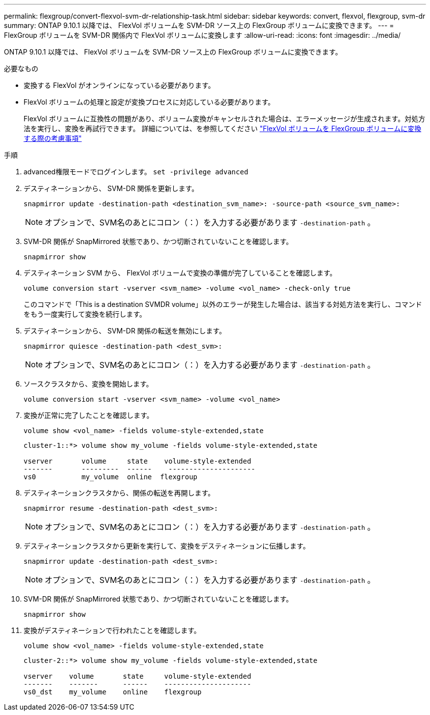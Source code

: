 ---
permalink: flexgroup/convert-flexvol-svm-dr-relationship-task.html 
sidebar: sidebar 
keywords: convert, flexvol, flexgroup, svm-dr 
summary: ONTAP 9.10.1 以降では、 FlexVol ボリュームを SVM-DR ソース上の FlexGroup ボリュームに変換できます。 
---
= FlexGroup ボリュームを SVM-DR 関係内で FlexVol ボリュームに変換します
:allow-uri-read: 
:icons: font
:imagesdir: ../media/


[role="lead"]
ONTAP 9.10.1 以降では、 FlexVol ボリュームを SVM-DR ソース上の FlexGroup ボリュームに変換できます。

.必要なもの
* 変換する FlexVol がオンラインになっている必要があります。
* FlexVol ボリュームの処理と設定が変換プロセスに対応している必要があります。
+
FlexVol ボリュームに互換性の問題があり、ボリューム変換がキャンセルされた場合は、エラーメッセージが生成されます。対処方法を実行し、変換を再試行できます。
詳細については、を参照してください link:convert-flexvol-concept.html["FlexVol ボリュームを FlexGroup ボリュームに変換する際の考慮事項"]



.手順
. advanced権限モードでログインします。 `set -privilege advanced`
. デスティネーションから、 SVM-DR 関係を更新します。
+
[source, cli]
----
snapmirror update -destination-path <destination_svm_name>: -source-path <source_svm_name>:
----
+
[NOTE]
====
オプションで、SVM名のあとにコロン（：）を入力する必要があります `-destination-path` 。

====
. SVM-DR 関係が SnapMirrored 状態であり、かつ切断されていないことを確認します。
+
[source, cli]
----
snapmirror show
----
. デスティネーション SVM から、 FlexVol ボリュームで変換の準備が完了していることを確認します。
+
[source, cli]
----
volume conversion start -vserver <svm_name> -volume <vol_name> -check-only true
----
+
このコマンドで「This is a destination SVMDR volume」以外のエラーが発生した場合は、該当する対処方法を実行し、コマンドをもう一度実行して変換を続行します。

. デスティネーションから、 SVM-DR 関係の転送を無効にします。
+
[source, cli]
----
snapmirror quiesce -destination-path <dest_svm>:
----
+
[NOTE]
====
オプションで、SVM名のあとにコロン（：）を入力する必要があります `-destination-path` 。

====
. ソースクラスタから、変換を開始します。
+
[source, cli]
----
volume conversion start -vserver <svm_name> -volume <vol_name>
----
. 変換が正常に完了したことを確認します。
+
[source, cli]
----
volume show <vol_name> -fields volume-style-extended,state
----
+
[listing]
----
cluster-1::*> volume show my_volume -fields volume-style-extended,state

vserver       volume     state    volume-style-extended
-------       ---------  ------    ---------------------
vs0           my_volume  online  flexgroup
----
. デスティネーションクラスタから、関係の転送を再開します。
+
[source, cli]
----
snapmirror resume -destination-path <dest_svm>:
----
+
[NOTE]
====
オプションで、SVM名のあとにコロン（：）を入力する必要があります `-destination-path` 。

====
. デスティネーションクラスタから更新を実行して、変換をデスティネーションに伝播します。
+
[source, cli]
----
snapmirror update -destination-path <dest_svm>:
----
+
[NOTE]
====
オプションで、SVM名のあとにコロン（：）を入力する必要があります `-destination-path` 。

====
. SVM-DR 関係が SnapMirrored 状態であり、かつ切断されていないことを確認します。
+
[source, cli]
----
snapmirror show
----
. 変換がデスティネーションで行われたことを確認します。
+
[source, cli]
----
volume show <vol_name> -fields volume-style-extended,state
----
+
[listing]
----
cluster-2::*> volume show my_volume -fields volume-style-extended,state

vserver    volume       state     volume-style-extended
-------    -------      ------    ---------------------
vs0_dst    my_volume    online    flexgroup
----

